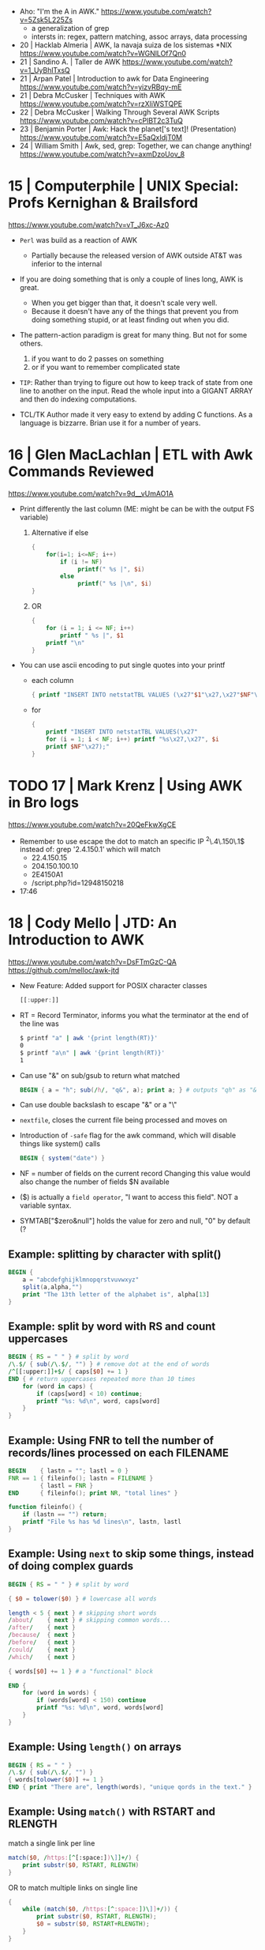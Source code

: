 - Aho: "I'm the A in AWK." https://www.youtube.com/watch?v=5Zsk5L225Zs
  - a generalization of grep
  - intersts in: regex, pattern matching, assoc arrays, data processing
- 20 | Hacklab Almeria | AWK, la navaja suiza de los sistemas *NIX https://www.youtube.com/watch?v=WGNlLOf7Qn0
- 21 | Sandino A.      | Taller de AWK https://www.youtube.com/watch?v=1_UyBhlTxsQ
- 21 | Arpan Patel     | Introduction to awk for Data Engineering https://www.youtube.com/watch?v=yizvRBqy-mE
- 21 | Debra McCusker  | Techniques with AWK https://www.youtube.com/watch?v=rzXliWSTQPE
- 22 | Debra McCusker  | Walking Through Several AWK Scripts https://www.youtube.com/watch?v=cPlBT2c3TuQ
- 23 | Benjamin Porter | Awk: Hack the planet['s text]! (Presentation) https://www.youtube.com/watch?v=E5aQxIdjT0M
- 24 | William Smith   | Awk, sed, grep: Together, we can change anything! https://www.youtube.com/watch?v=axmDzoUov_8
* 15 | Computerphile   | UNIX Special: Profs Kernighan & Brailsford
  https://www.youtube.com/watch?v=vT_J6xc-Az0

- =Perl= was build as a reaction of AWK
  - Partially because the released version of AWK outside AT&T was inferior to the internal

- If you are doing something that is only a couple of lines long, AWK is great.
  - When you get bigger than that, it doesn't scale very well.
  - Because it doesn't have any of the things that prevent you from doing something stupid, or at least finding out when you did.

- The pattern-action paradigm is great for many thing.
  But not for some others.
  1) if you want to do 2 passes on something
  2) or if you want to remember complicated state

- ~TIP~:
  Rather than trying to figure out how to keep track of state from one line to another on the input.
  Read the whole input into a GIGANT ARRAY and then do indexing computations.

- TCL/TK
  Author made it very easy to extend by adding C functions.
  As a language is bizzarre.
  Brian use it for a number of years.

* 16 | Glen MacLachlan | ETL with Awk Commands Reviewed

https://www.youtube.com/watch?v=9d__vUmAO1A

- Print differently the last column (ME: might be can be with the output FS variable)
  1) Alternative if else
    #+begin_src awk
      {
          for(i=1; i<=NF; i++)
              if (i != NF)
                   printf(" %s |", $i)
              else
                   printf(" %s |\n", $i)
      }
   #+end_src
  2) OR
     #+begin_src awk
       {
           for (i = 1; i <= NF; i++)
               printf " %s |", $1
           printf "\n"
       }
     #+end_src

- You can use ascii encoding to put single quotes into your printf
  - each column
    #+begin_src awk
      { printf "INSERT INTO netstatTBL VALUES (\x27"$1"\x27,\x27"$NF"\x27);" }
    #+end_src
  - for
    #+begin_src awk
      {
          printf "INSERT INTO netstatTBL VALUES(\x27"
          for (i = 1; i < NF; i++) printf "%s\x27,\x27", $i
          printf $NF"\x27);"
      }
    #+end_src

* TODO 17 | Mark Krenz      | Using AWK in Bro logs
https://www.youtube.com/watch?v=20QeFkwXgCE
- Remember to use escape the dot to match an specific IP ^2\.4\.150\.1$
  instead of: grep '2.4.150.1' which will match
  - 22.4.150.15
  - 204.150.100.10
  - 2E4150A1
  - /script.php?id=12948150218
- 17:46
* 18 | Cody Mello      | JTD: An Introduction to AWK
  https://www.youtube.com/watch?v=DsFTmGzC-QA
  https://github.com/melloc/awk-jtd
 - New Feature: Added support for POSIX character classes
   #+begin_src awk
     [[:upper:]]
   #+end_src
 - RT = Record Terminator, informs you what the terminator at the end of the line was
   #+begin_src sh
     $ printf "a" | awk '{print length(RT)}'
     0
     $ printf "a\n" | awk '{print length(RT)}'
     1
   #+end_src
 - Can use "&" on sub/gsub to return what matched
   #+begin_src awk
     BEGIN { a = "h"; sub(/h/, "q&", a); print a; } # outputs "qh" as "&" matches anything matched
   #+end_src
 - Can use double backslash to escape "&" or a "\"
 - =nextfile=, closes the current file being processed and moves on
 - Introduction of =-safe= flag for the awk command, which will disable things like system() calls
   #+begin_src awk
     BEGIN { system("date") }
   #+end_src
 - NF = number of fields on the current record
   Changing this value would also change the number of fields $N available
 - ($) is actually a =field operator=, "I want to access this field". NOT a variable syntax.
 - SYMTAB["$zero&null"] holds the value for zero and null, "0" by default (?
** Example: splitting by character with split()
#+begin_src awk
  BEGIN {
      a = "abcdefghijklmnopqrstvuvwxyz"
      split(a,alpha,"")
      print "The 13th letter of the alphabet is", alpha[13]
  }
#+end_src
** Example: split by word with RS and count uppercases
#+begin_src awk
  BEGIN { RS = " " } # split by word
  /\.$/ { sub(/\.$/, "") } # remove dot at the end of words
  /^[[:upper:]]+$/ { caps[$0] += 1 }
  END { # return uppercases repeated more than 10 times
      for (word in caps) {
          if (caps[word] < 10) continue;
          printf "%s: %d\n", word, caps[word]
      }
  }
#+end_src
** Example: Using FNR to tell the number of records/lines processed on each FILENAME
#+begin_src awk
  BEGIN    { lastn = ""; lastl = 0 }
  FNR == 1 { fileinfo(); lastn = FILENAME }
           { lastl = FNR }
  END      { fileinfo(); print NR, "total lines" }

  function fileinfo() {
      if (lastn == "") return;
      printf "File %s has %d lines\n", lastn, lastl
  }
#+end_src
** Example: Using =next= to skip some things, instead of doing complex guards
#+begin_src awk
  BEGIN { RS = " " } # split by word

  { $0 = tolower($0) } # lowercase all words

  length < 5 { next } # skipping short words
  /about/    { next } # skipping common words...
  /after/    { next }
  /because/  { next }
  /before/   { next }
  /could/    { next }
  /which/    { next }

  { words[$0] += 1 } # a "functional" block

  END {
      for (word in words) {
          if (words[word] < 150) continue
          printf "%s: %d\n", word, words[word]
      }
  }
#+end_src
** Example: Using =length()= on arrays
#+begin_src awk
  BEGIN { RS = " " }
  /\.$/ { sub(/\.$/, "") }
  { words[tolower($0)] += 1 }
  END { print "There are", length(words), "unique qords in the text." }
#+end_src
** Example: Using =match()= with RSTART and RLENGTH
match a single link per line
#+begin_src awk
  match($0, /https:[^[:space:])\]]+/) {
      print substr($0, RSTART, RLENGTH)
  }
#+end_src
OR to match multiple links on single line
#+begin_src awk
  {
      while (match($0, /https:[^:space:])\]]+/)) {
          print substr($0, RSTART, RLENGTH);
          $0 = substr($0, RSTART+RLENGTH);
      }
  }
#+end_src
** Example: evaluating strings as regular expression at runtime
#+begin_src awk
  BEGIN {
      if (ARGC != 2) {
          print "Please provide an argument!" > "/dev/stderr";
          exit 2;
      }
      for (var in ENVIRON) {
          if (var ~ ARGV[1]) { # using a string given by the user as a regular expression
              print var "=" ENVIRON[var];
          }
      }
  }
#+end_src
* 20 | Cody Mello      | An AWK love story

https://www.youtube.com/watch?v=IfhMUed9RSE

- Concatenation
  $ cut -d: -f2 students.txt | xargs printf "%s@example.edu"
  $ awk -F: '{ print $2 "@example.edu" }' students.txt
- Instead of looping...
  #+begin_src sh
    while IFS=, read user p1 p2 p3 p4; do
        (( p1 + p2 + p3 + p4 < 70 )) && echo "${user}"
    done < grades.csv
  #+end_src
- ..awk
  $ awk -F, '$2 + $3 + $4 + $5 < 70 { print $1 }' grades.csv
- Splitting a file/input into multiple files
  $ fwadm list -p -o uuid,owner_uuid,rule | \
       awk -F: '$2 != "~" { print >> "rules/"$2 }'
- Perl has a "-p" flag which has a BEGIN, END and all other content will run for every line

* 21 | Earthly         | Unlock the Power of AWK: Learn This Tool in Minutes!
2023 https://www.youtube.com/watch?v=yJek26lyXZ0
2021 https://earthly.dev/blog/awk-examples/
- Can use $() to perform calculation on the fly (?)
  #+begin_src awk
    $ awk -F '\t' '{ print $NF "\t" $(NF-2)}' bookreviews.tsv
  #+end_src
** HN Comments
One tip I have to make large-ish awk programs readable is to name the
columns in the BEGIN section. Then, you'd use $colname instead of $1,
$2, etc. for instance:
#+begin_src awk
BEGIN{ item_type = 1; item_name = 2; price = 3; sale = 4; #etc }
#+end_src
Now, in place of $1, you'd say $item_type which significantly improves
overall readability of the code.
* 22 | Computerphile   | Coffee with Brian Kernighan
https://www.youtube.com/watch?v=GNyQxXw_oMQ
- Associative arrays comes from Snowball4. You can build every other datastructure with them. (ME: lua?)
- The regular expressions supported in _AWK_ are of the "egrep" class
- Fortran is terrible for text
  Cobol is great at the record based stuff
- About AWK
  "You got to be careful (with AWK) because is essentially a ~pattern matched~ language.
   What it is done next is not necesarilly a straighforward linear flowthrough that you can trace.
   You gotta be asking all the time: "ok is this going to ~pattern match~?, ok what do I do now?"
   My worry is that...the longer the list of *matches* gets the more that I am scare stiffed of getting a premature
   *match* or a too late *match* because my ability to handle a stack of =regular expression= isn't as good as _AWK's_
   You gotta be careful."
- About Cobol
  "...when I came across COBOL and it finally came to me that a lot of
   my problem in understanding what it was doing was that it was
   actually doing arithmetic on what came down to it were character
   representations, instead of binary."
